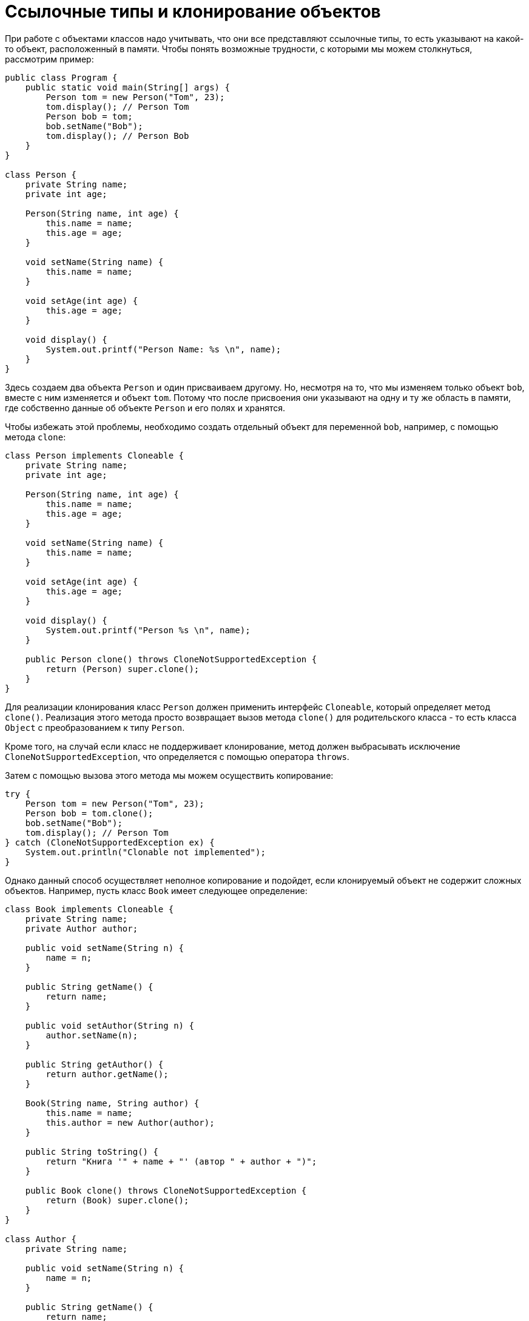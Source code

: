 = Ссылочные типы и клонирование объектов

При работе с объектами классов надо учитывать, что они все представляют ссылочные типы, то есть указывают на какой-то объект, расположенный в памяти. Чтобы понять возможные трудности, с которыми мы можем столкнуться, рассмотрим пример:

[source, java]
----
public class Program {
    public static void main(String[] args) {
        Person tom = new Person("Tom", 23);
        tom.display(); // Person Tom
        Person bob = tom;
        bob.setName("Bob");
        tom.display(); // Person Bob
    }
}

class Person {
    private String name;
    private int age;

    Person(String name, int age) {
        this.name = name;
        this.age = age;
    }

    void setName(String name) {
        this.name = name;
    }

    void setAge(int age) {
        this.age = age;
    }

    void display() {
        System.out.printf("Person Name: %s \n", name);
    }
}
----

Здесь создаем два объекта `Person` и один присваиваем другому. Но, несмотря на то, что мы изменяем только объект `bob`, вместе с ним изменяется и объект `tom`. Потому что после присвоения они указывают на одну и ту же область в памяти, где собственно данные об объекте `Person` и его полях и хранятся.

Чтобы избежать этой проблемы, необходимо создать отдельный объект для переменной `bob`, например, с помощью метода `clone`:

[source, java]
----
class Person implements Cloneable {
    private String name;
    private int age;

    Person(String name, int age) {
        this.name = name;
        this.age = age;
    }

    void setName(String name) {
        this.name = name;
    }

    void setAge(int age) {
        this.age = age;
    }

    void display() {
        System.out.printf("Person %s \n", name);
    }

    public Person clone() throws CloneNotSupportedException {
        return (Person) super.clone();
    }
}
----

Для реализации клонирования класс `Person` должен применить интерфейс `Cloneable`, который определяет метод `clone()`. Реализация этого метода просто возвращает вызов метода `clone()` для родительского класса - то есть класса `Object` с преобразованием к типу `Person`.

Кроме того, на случай если класс не поддерживает клонирование, метод должен выбрасывать исключение `CloneNotSupportedException`, что определяется с помощью оператора `throws`.

Затем с помощью вызова этого метода мы можем осуществить копирование:

[source, java]
----
try {
    Person tom = new Person("Tom", 23);
    Person bob = tom.clone();
    bob.setName("Bob");
    tom.display(); // Person Tom
} catch (CloneNotSupportedException ex) {
    System.out.println("Clonable not implemented");
}
----

Однако данный способ осуществляет неполное копирование и подойдет, если клонируемый объект не содержит сложных объектов. Например, пусть класс `Book` имеет следующее определение:

[source, java]
----
class Book implements Cloneable {
    private String name;
    private Author author;

    public void setName(String n) {
        name = n;
    }

    public String getName() {
        return name;
    }

    public void setAuthor(String n) {
        author.setName(n);
    }

    public String getAuthor() {
        return author.getName();
    }

    Book(String name, String author) {
        this.name = name;
        this.author = new Author(author);
    }

    public String toString() {
        return "Книга '" + name + "' (автор " + author + ")";
    }

    public Book clone() throws CloneNotSupportedException {
        return (Book) super.clone();
    }
}

class Author {
    private String name;

    public void setName(String n) {
        name = n;
    }

    public String getName() {
        return name;
    }

    public Author(String name) {
        this.name = name;
    }
}
----

Если мы попробуем изменить автора книги, нас последует неудача:

[source, java]
----
try {
    Book book = new Book("War and Peace", "Leo Tolstoy");
    Book book2 = book.clone();
    book2.setAuthor("Ivan Turgenev");
    System.out.println(book.getAuthor());
} catch (CloneNotSupportedException ex) {
    System.out.println("Cloneable not implemented");
}
----

В этом случае, хотя переменные `book` и `book2` будут указывать на разные объекты в памяти, но эти объекты при этом будут указывать на один объект `Author`.

И в этом случае нам необходимо выполнить полное копирование. Для этого, во-первых, надо определить метод клонирования у класса `Author`:

[source, java]
----
class Author implements Cloneable {
    // остальной код класса

    public Author clone() throws CloneNotSupportedException {
        return (Author) super.clone();
    }
}
----

И затем исправим метод `clone()` в классе `Book` следующим образом:

[source, java]
----
public Book clone() throws CloneNotSupportedException {
    Book newBook = (Book) super.clone();
    newBook.author = (Author) author.clone();
    return newBook;
}
----
